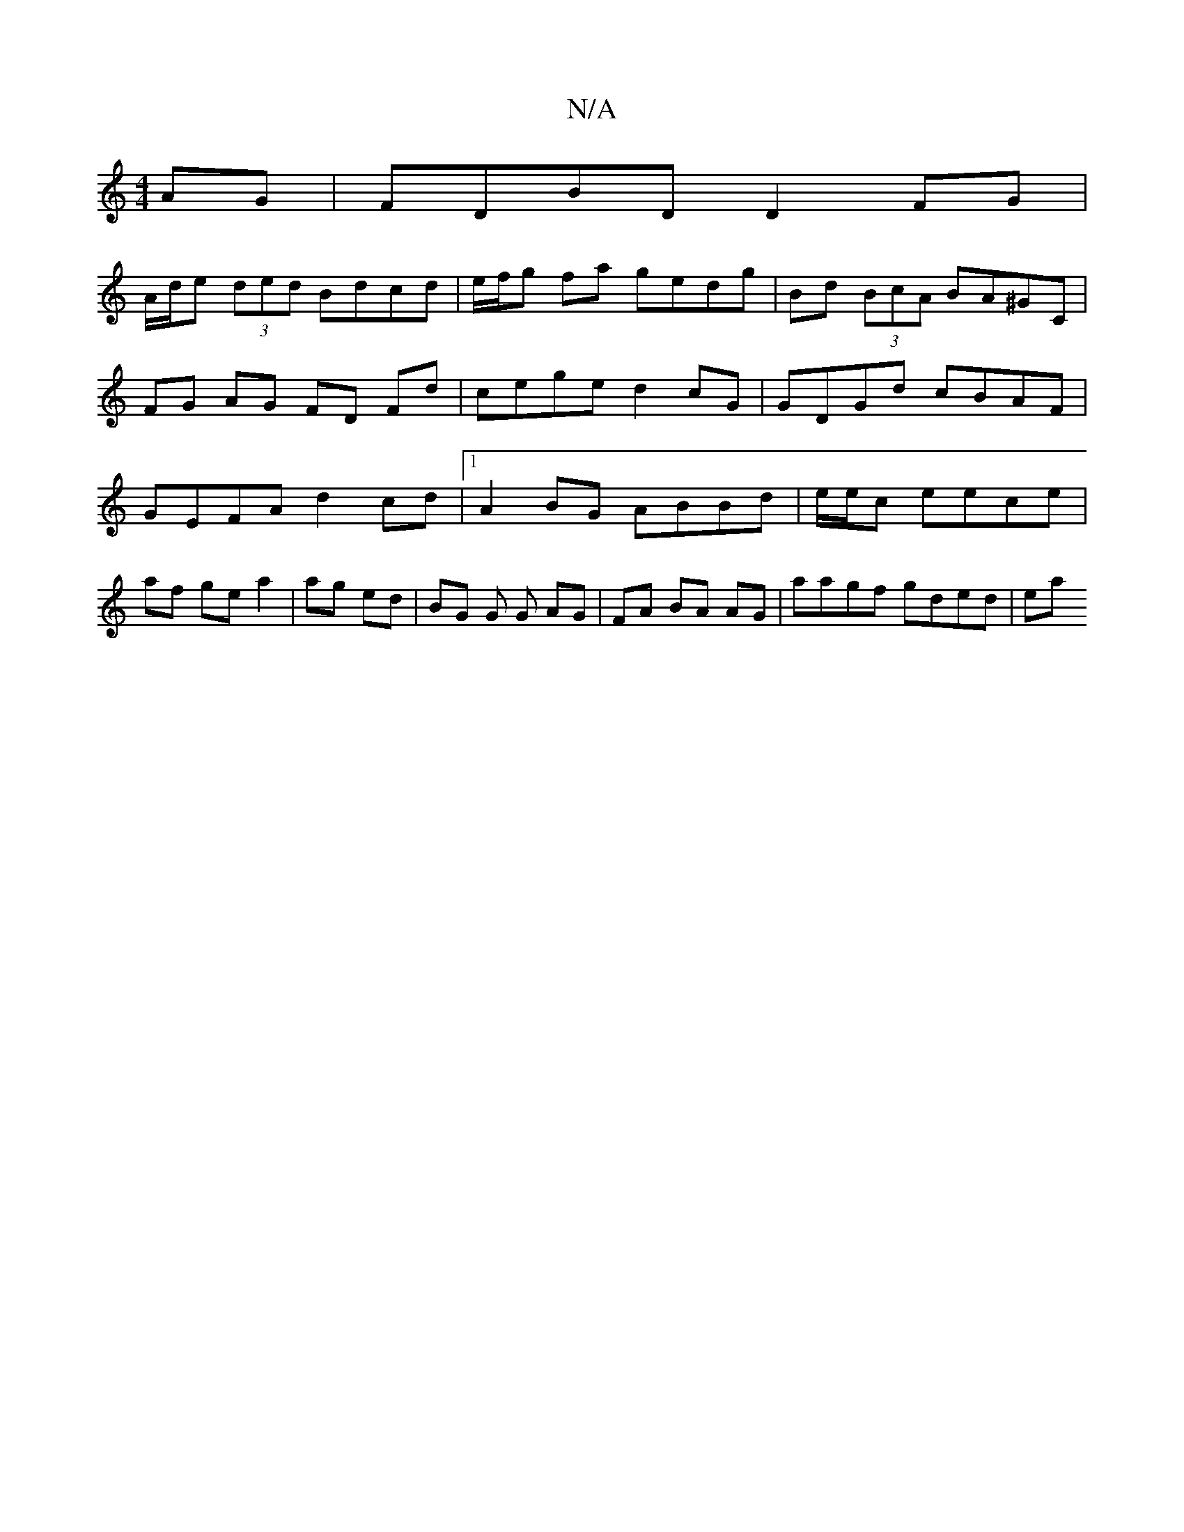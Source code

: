 X:1
T:N/A
M:4/4
R:N/A
K:Cmajor
AG | FDBD D2 FG |
A/d/e (3ded Bdcd | e/f/g fa gedg | Bd (3BcA BA^GC | FG AG FD Fd | cege d2cG | GDGd cBAF | GEFA d2 cd |1 A2 BG ABBd| e/2e/2c eece|af ge a2|ag ed | BG G G AG | FA BA AG |aagf gded | ea